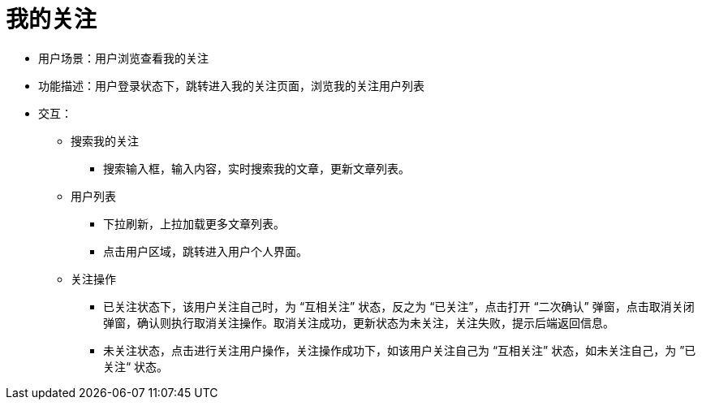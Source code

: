 = 我的关注

* 用户场景：用户浏览查看我的关注
* 功能描述：用户登录状态下，跳转进入我的关注页面，浏览我的关注用户列表
* 交互：

** 搜索我的关注
*** 搜索输入框，输入内容，实时搜索我的文章，更新文章列表。
** 用户列表
*** 下拉刷新，上拉加载更多文章列表。
*** 点击用户区域，跳转进入用户个人界面。
** 关注操作
*** 已关注状态下，该用户关注自己时，为 “互相关注” 状态，反之为 “已关注”，点击打开 “二次确认” 弹窗，点击取消关闭弹窗，确认则执行取消关注操作。取消关注成功，更新状态为未关注，关注失败，提示后端返回信息。
*** 未关注状态，点击进行关注用户操作，关注操作成功下，如该用户关注自己为 “互相关注” 状态，如未关注自己，为 ”已关注“ 状态。
